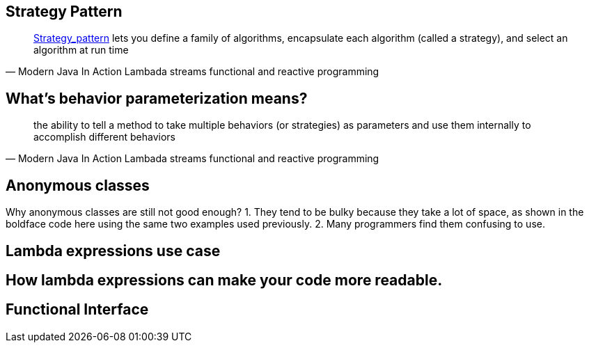 == Strategy Pattern

[quote,Modern Java In Action Lambada streams functional and reactive programming]
http://en.wikipedia.org/wiki/Strategy_pattern[Strategy_pattern] lets you define a family of algorithms, encapsulate each algorithm (called a strategy), and select an algorithm at run time

== What's behavior parameterization means?

[quote,Modern Java In Action Lambada streams functional and reactive programming]
the ability to tell a method to take multiple behaviors (or strategies) as parameters and use them internally to accomplish different behaviors

== Anonymous classes

Why anonymous classes are still not good enough?
1. They tend to be bulky because they take a lot of space, as shown in the boldface code here using the same two examples used previously.
2. Many programmers find them confusing to use.


== Lambda expressions use case

== How lambda expressions can make your code more readable.


== Functional Interface
